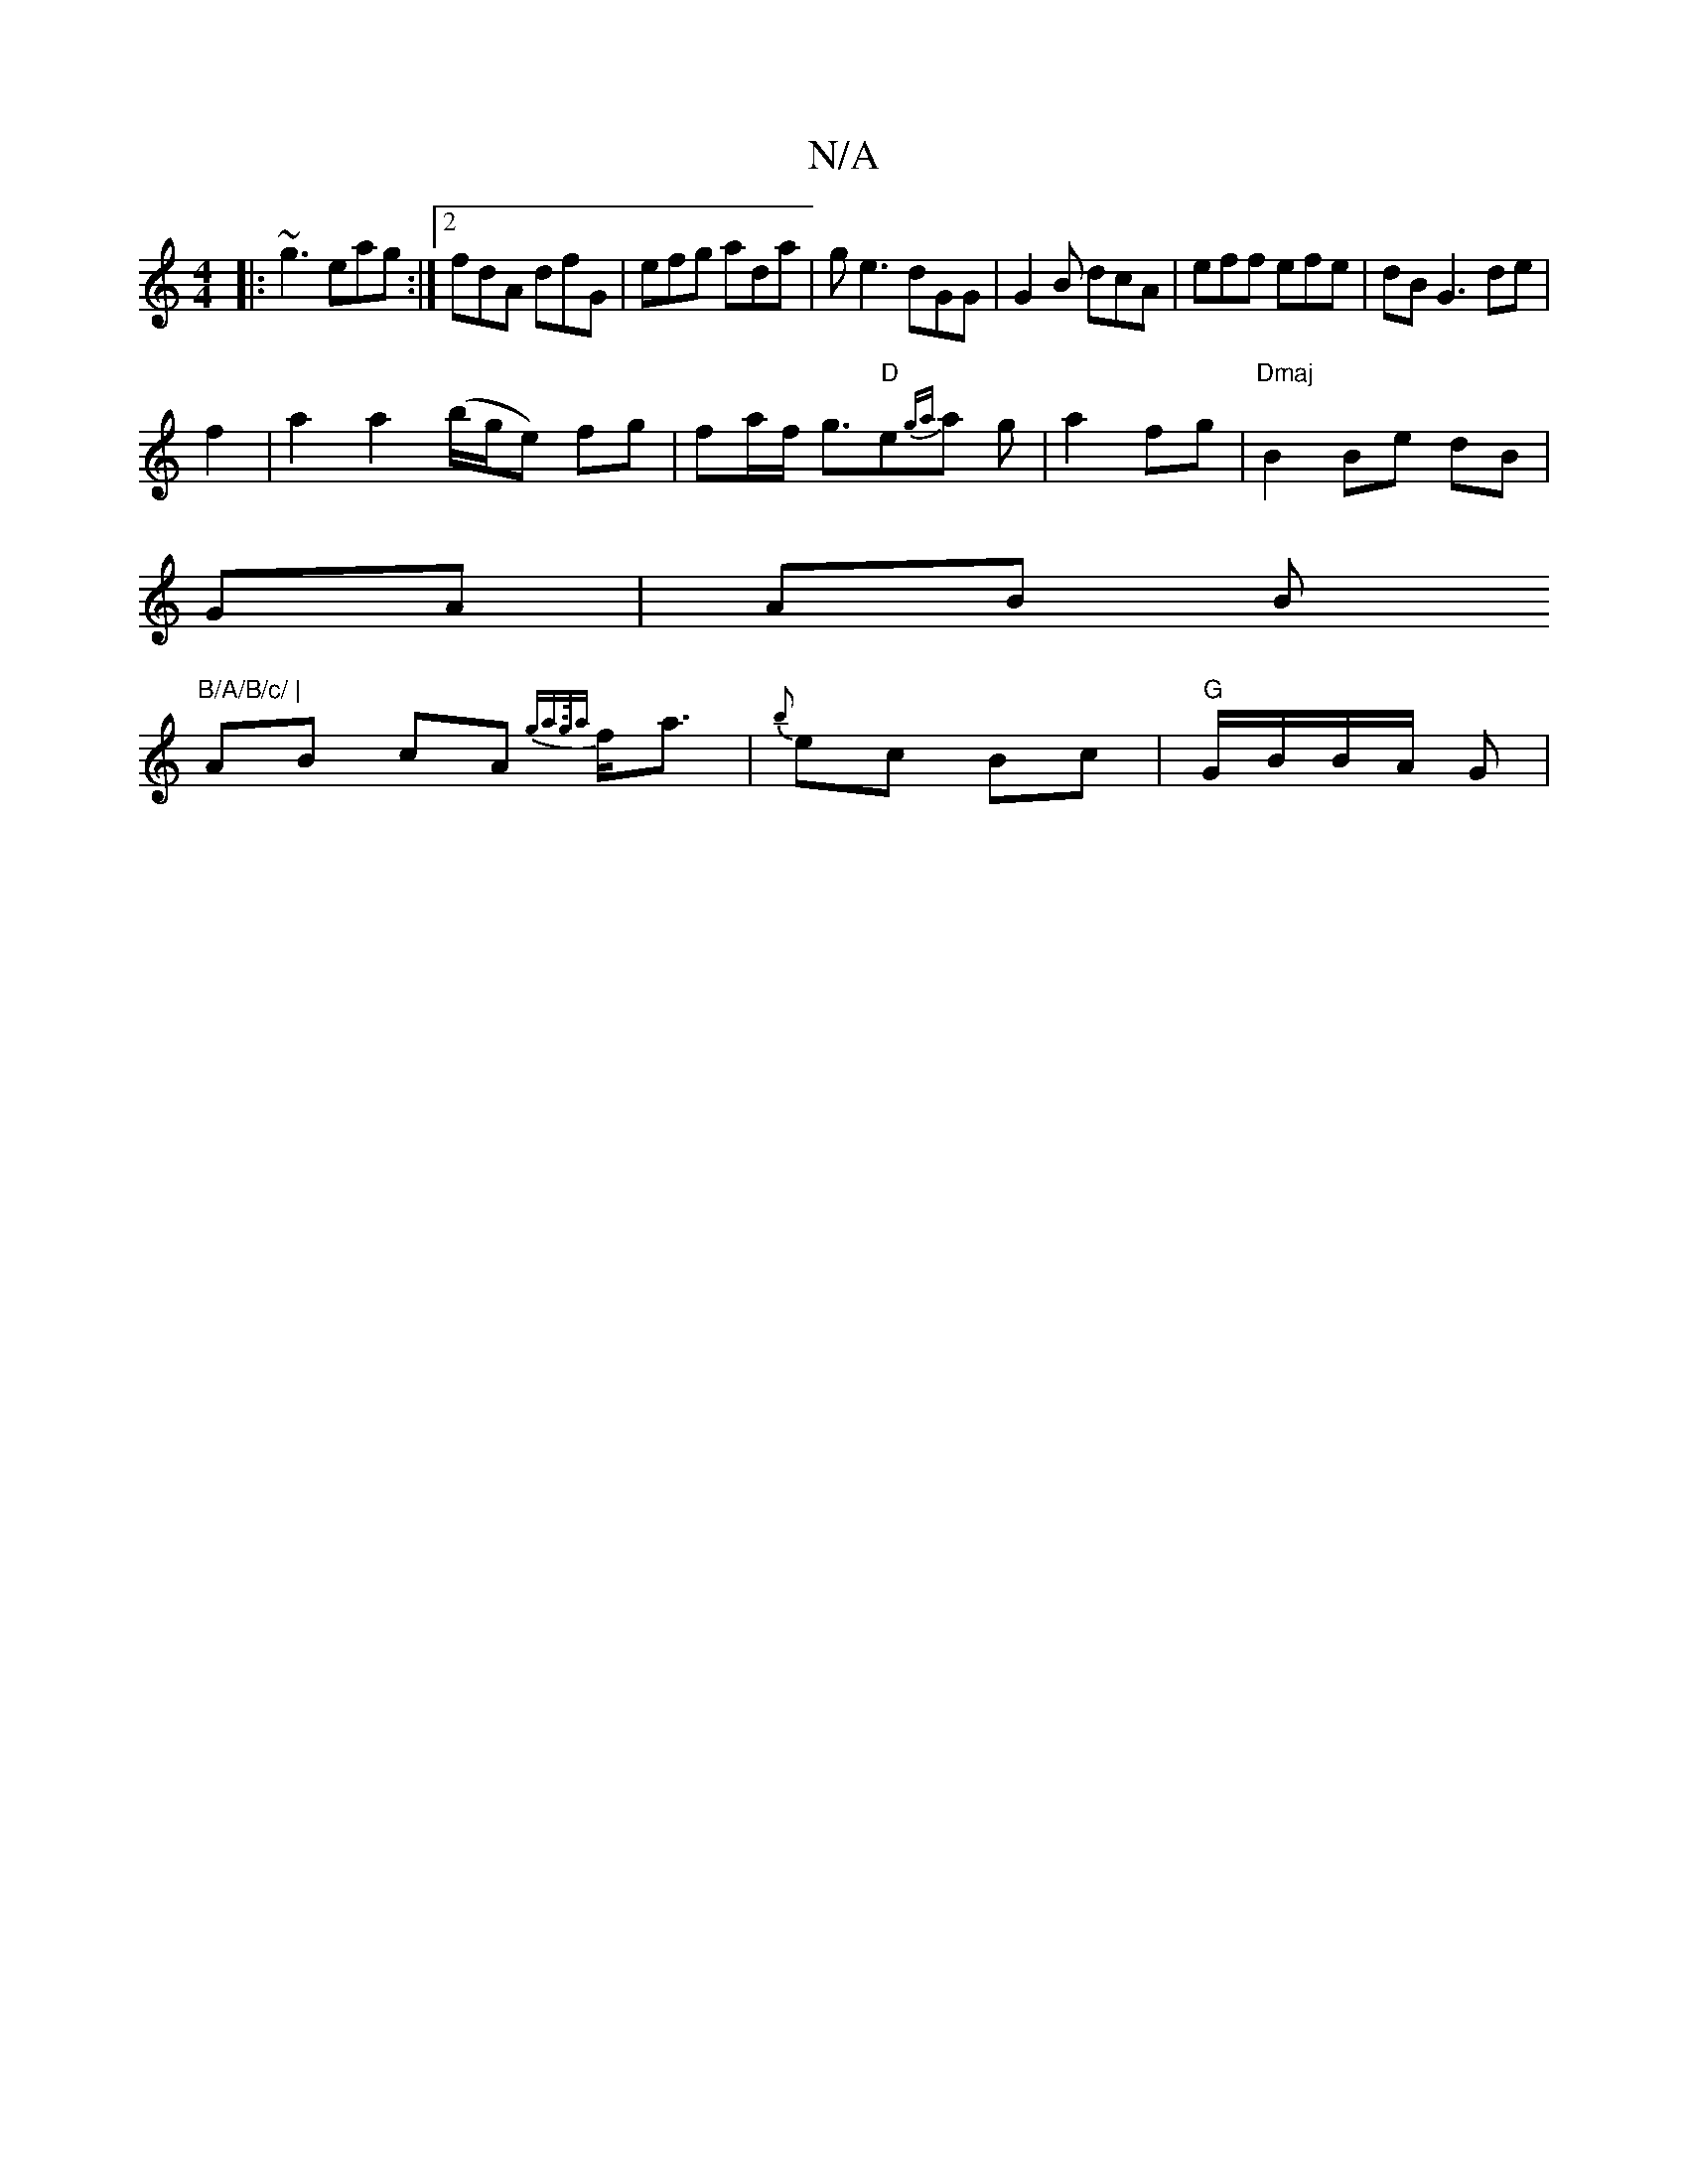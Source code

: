 X:1
T:N/A
M:4/4
R:N/A
K:Cmajor
|:~g3 eag :|2 fdA dfG|efg ada|ge3 dGG|G2 B dcA|eff efe|dB G3 de|
f2 |a2 a2 (b/g/e) fg|fa/f/ g3/2"D"e{ga}a g | a2 fg | "Dmaj"B2 Be dB |
GA | AB B"B/A/B/c/ |
AB cA {g"a>g{a}f<a|{b}ec Bc|"G"G/B/B/A/2 G |